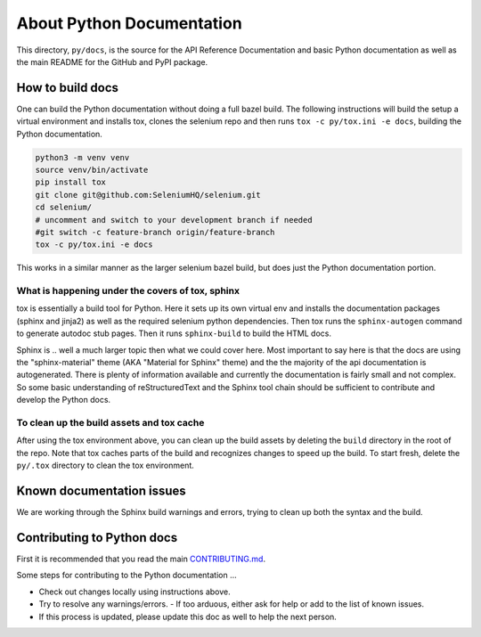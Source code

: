 ==========================
About Python Documentation
==========================

This directory, ``py/docs``, is the source for the API Reference Documentation
and basic Python documentation as well as the main README for the GitHub and
PyPI package.


How to build docs
=================

One can build the Python documentation without doing a full bazel build. The
following instructions will build the setup a virtual environment and installs tox,
clones the selenium repo and then runs ``tox -c py/tox.ini -e docs``, building the
Python documentation.

.. code-block:: console

    python3 -m venv venv
    source venv/bin/activate
    pip install tox
    git clone git@github.com:SeleniumHQ/selenium.git
    cd selenium/
    # uncomment and switch to your development branch if needed 
    #git switch -c feature-branch origin/feature-branch
    tox -c py/tox.ini -e docs

This works in a similar manner as the larger selenium bazel build, but does just the Python
documentation portion.


What is happening under the covers of tox, sphinx
~~~~~~~~~~~~~~~~~~~~~~~~~~~~~~~~~~~~~~~~~~~~~~~~~

tox is essentially a build tool for Python. Here it sets up its own virtual env and installs
the documentation packages (sphinx and jinja2) as well as the required selenium python
dependencies. Then tox runs the ``sphinx-autogen`` command to generate autodoc stub pages.
Then it runs ``sphinx-build`` to build the HTML docs.

Sphinx is .. well a much larger topic then what we could cover here. Most important to say
here is that the docs are using the "sphinx-material" theme (AKA "Material for Sphinx" theme)
and the the majority of the api documentation is autogenerated. There is plenty of information
available and currently the documentation is fairly small and not complex. So some basic
understanding of reStructuredText and the Sphinx tool chain should be sufficient to contribute
and develop the Python docs.


To clean up the build assets and tox cache
~~~~~~~~~~~~~~~~~~~~~~~~~~~~~~~~~~~~~~~~~~

After using the tox environment above, you can clean up the build assets by deleting the ``build``
directory in the root of the repo. Note that tox caches parts of the build and recognizes changes
to speed up the build. To start fresh, delete the ``py/.tox`` directory to clean the tox environment.


Known documentation issues
==========================

We are working through the Sphinx build warnings and errors, trying to clean up both the syntax and
the build.


Contributing to Python docs
===========================

First it is recommended that you read the main `CONTRIBUTING.md <https://github.com/SeleniumHQ/selenium/blob/trunk/CONTRIBUTING.md>`_.

Some steps for contributing to the Python documentation ...

- Check out changes locally using instructions above.
- Try to resolve any warnings/errors.
  - If too arduous, either ask for help or add to the list of known issues.
- If this process is updated, please update this doc as well to help the next person.
